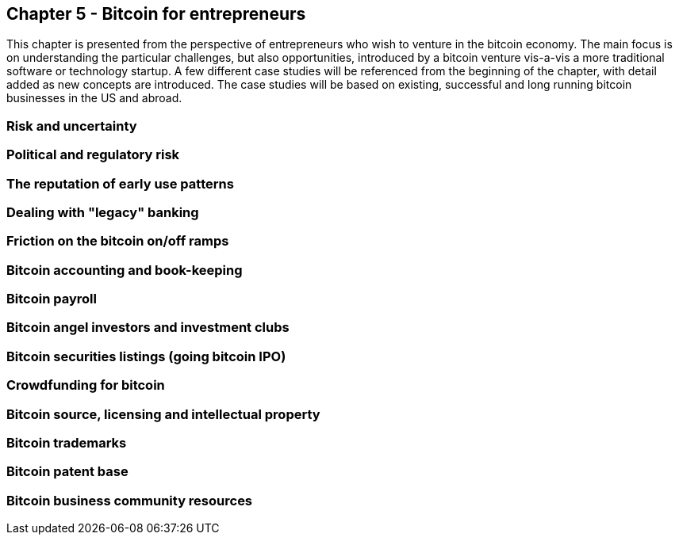 [[ch05_entrepreneurs]]
== Chapter 5 - Bitcoin for entrepreneurs

This chapter is presented from the perspective of entrepreneurs who wish to venture in the bitcoin economy. The main focus is on understanding the particular challenges, but also opportunities, introduced by a bitcoin venture vis-a-vis a more traditional software or technology startup. A few different case studies will be referenced from the beginning of the chapter, with detail added as new concepts are introduced. The case studies will be based on existing, successful and long running bitcoin businesses in the US and abroad. 

=== Risk and uncertainty
=== Political and regulatory risk
=== The reputation of early use patterns
=== Dealing with "legacy" banking
=== Friction on the bitcoin on/off ramps
=== Bitcoin accounting and book-keeping
=== Bitcoin payroll
=== Bitcoin angel investors and investment clubs
=== Bitcoin securities listings (going bitcoin IPO)
=== Crowdfunding for bitcoin
=== Bitcoin source, licensing and intellectual property
=== Bitcoin trademarks
=== Bitcoin patent base
=== Bitcoin business community resources

